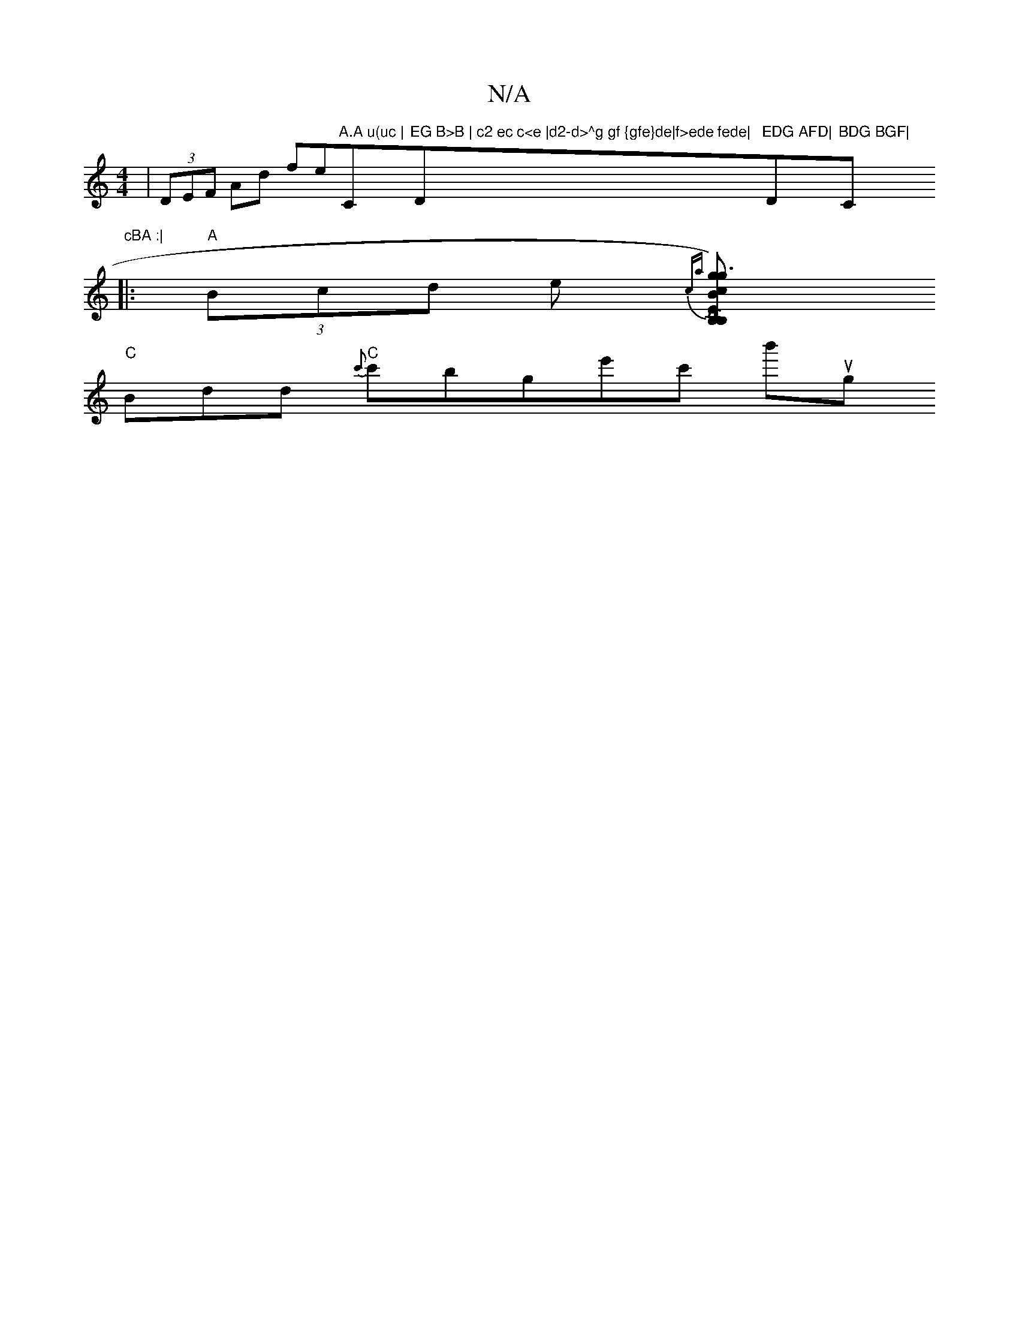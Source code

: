 X:1
T:N/A
M:4/4
R:N/A
K:Cmajor
| (3DEF Ad fe"A.A u(uc |"C"EG B>B | c2 ec c<e |d2-d>^g gf {gfe}de|f>ede fede|"D#m"EDG AFD|"D"BDG BGF|"C"cBA :|
|:"A"(3Bcd e{ca} [g2)"E"g3 B "B," B,c :| "D" AG F2 T DB, |
"C" Bdd "C" {c'}c'bgte'c' b'ug